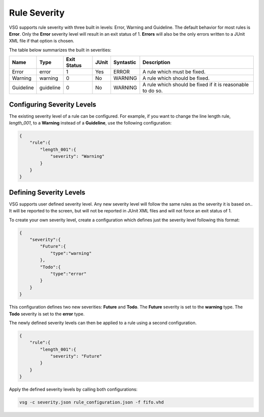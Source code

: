 Rule Severity
=============

VSG supports rule severity with three built in levels:  Error, Warning and Guideline.
The default behavior for most rules is **Error**.
Only the **Error** severity level will result in an exit status of 1.
**Errors** will also be the only errors written to a JUnit XML file if that option is chosen.

The table below summarizes the built in severities:

+-------------+-----------+-------------+-------+-----------+---------------------------------------------------------------+
| Name        |  Type     | Exit Status | JUnit | Syntastic | Description                                                   |
+=============+===========+=============+=======+===========+===============================================================+
| Error       | error     |      1      |  Yes  |   ERROR   | A rule which must be fixed.                                   |
+-------------+-----------+-------------+-------+-----------+---------------------------------------------------------------+
| Warning     | warning   |      0      |  No   |  WARNING  | A rule which should be fixed.                                 |
+-------------+-----------+-------------+-------+-----------+---------------------------------------------------------------+
| Guideline   | guideline |      0      |  No   |  WARNING  | A rule which should be fixed if it is reasonable to do so.    |
+-------------+-----------+-------------+-------+-----------+---------------------------------------------------------------+

Configuring Severity Levels
---------------------------

The existing severity level of a rule can be configured.
For example, if you want to change the line length rule, *length_001*, to a **Warning** instead of a **Guideline**, use the following configuration:

.. code-block:: json

   {
       "rule":{
           "length_001":{
               "severity": "Warning"
           }
       }
   }

Defining Severity Levels
------------------------

VSG supports user defined severity level.
Any new severity level will follow the same rules as the severity it is based on..
It will be reported to the screen, but will not be reported in JUnit XML files and will not force an exit status of 1.

To create your own severity level, create a configuration which defines just the severity level following this format:

.. code-block:: json

   {
       "severity":{
           "Future":{
               "type":"warning"
           },
           "Todo":{
               "type":"error"
           }
       }
   }

This configuration defines two new severities:  **Future** and **Todo**.
The **Future** severity is set to the **warning** type.
The **Todo** severity is set to the **error** type.

The newly defined severity levels can then be applied to a rule using a second configuration.

.. code-block:: json

   {
       "rule":{
           "length_001":{
               "severity": "Future"
           }
       }
   }

Apply the defined severity levels by calling both configurations:

.. code-block:: mono

   vsg -c severity.json rule_configuration.json -f fifo.vhd

